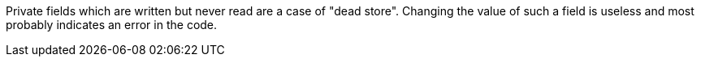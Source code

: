 Private fields which are written but never read are a case of "dead store". Changing the value of such a field is useless and most probably indicates an error in the code.
